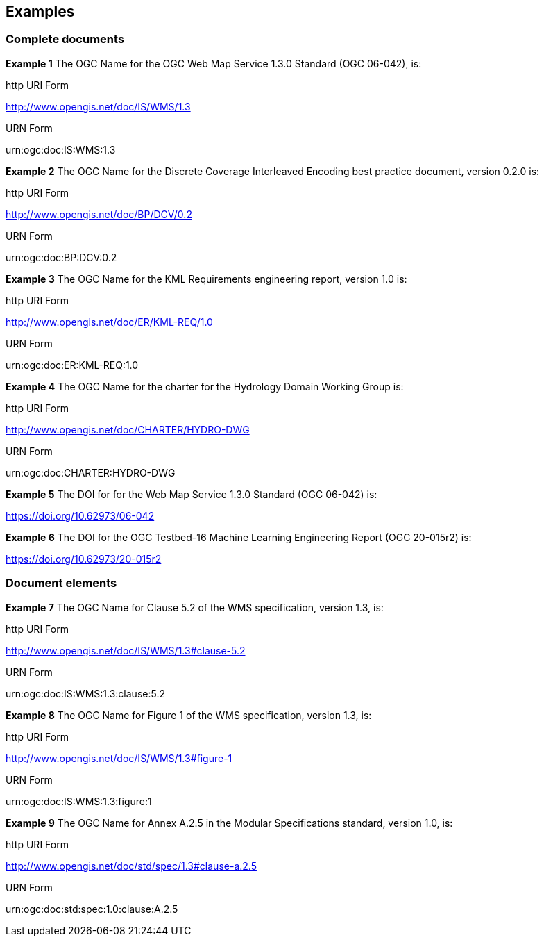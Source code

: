 == Examples

=== Complete documents

*Example 1* The OGC Name for the OGC Web Map Service 1.3.0 Standard (OGC 06-042), is:

http URI Form

http://www.opengis.net/doc/IS/WMS/1.3

URN Form

urn:ogc:doc:IS:WMS:1.3

*Example 2* The OGC Name for the Discrete Coverage Interleaved Encoding best practice document, version 0.2.0 is:

http URI Form

http://www.opengis.net/doc/BP/DCV/0.2

URN Form

urn:ogc:doc:BP:DCV:0.2

*Example 3* The OGC Name for the KML Requirements engineering report, version 1.0 is:

http URI Form

http://www.opengis.net/doc/ER/KML-REQ/1.0

URN Form

urn:ogc:doc:ER:KML-REQ:1.0

*Example 4* The OGC Name for the charter for the Hydrology Domain Working Group is:

http URI Form

http://www.opengis.net/doc/CHARTER/HYDRO-DWG

URN Form

urn:ogc:doc:CHARTER:HYDRO-DWG


*Example 5* The DOI for for the Web Map Service 1.3.0 Standard (OGC 06-042) is:

https://doi.org/10.62973/06-042



*Example 6* The DOI for the OGC Testbed-16 Machine Learning Engineering Report (OGC 20-015r2) is:

https://doi.org/10.62973/20-015r2


=== Document elements



*Example 7* The OGC Name for Clause 5.2 of the WMS specification, version 1.3, is:

http URI Form

http://www.opengis.net/doc/IS/WMS/1.3#clause-5.2

URN Form

urn:ogc:doc:IS:WMS:1.3:clause:5.2

*Example 8* The OGC Name for Figure 1 of the WMS specification, version 1.3, is:

http URI Form

http://www.opengis.net/doc/IS/WMS/1.3#figure-1

URN Form

urn:ogc:doc:IS:WMS:1.3:figure:1

*Example 9* The OGC Name for Annex A.2.5 in the Modular Specifications standard, version 1.0, is:

http URI Form

http://www.opengis.net/doc/std/spec/1.3#clause-a.2.5

URN Form

urn:ogc:doc:std:spec:1.0:clause:A.2.5
